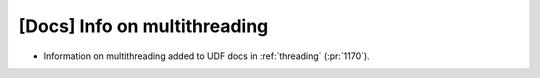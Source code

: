 [Docs] Info on multithreading
=============================

* Information on multithreading added to UDF docs in :ref:`threading` (:pr:`1170`).
